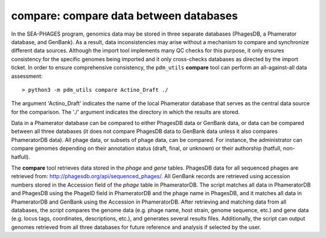 .. _compare:

compare: compare data between databases
=======================================

In the SEA-PHAGES program, genomics data may be stored in three separate databases (PhagesDB, a Phamerator database, and GenBank). As a result, data inconsistencies may arise without a mechanism to compare and synchronize different data sources. Although the import tool implements many QC checks for this purpose, it only ensures consistency for the specific genomes being imported and it only cross-checks databases as directed by the import ticket. In order to ensure comprehensive consistency, the ``pdm_utils`` **compare** tool can perform an all-against-all data assessment::

    > python3 -m pdm_utils compare Actino_Draft ./


The argument 'Actino_Draft' indicates the name of the local Phamerator database that serves as the central data source for the comparison. The './' argument indicates the directory in which the results are stored.

Data in a Phamerator database can be compared to either PhagesDB data or GenBank data, or data can be compared between all three databases (it does not compare PhagesDB data to GenBank data unless it also compares PhameratorDB data). All phage data, or subsets of phage data, can be compared. For instance, the administrator can compare genomes depending on their annotation status (draft, final, or unknown) or their authorship (hatfull, non-hatfull).

The **compare** tool retrieves data stored in the *phage* and *gene* tables. PhagesDB data for all sequenced phages are retrieved from: http://phagesdb.org/api/sequenced_phages/. All GenBank records are retrieved using accession numbers stored in the Accession field of the *phage* table in PhameratorDB. The script matches all data in PhameratorDB and PhagesDB using the PhageID field in PhameratorDB and the phage name in PhagesDB, and it matches all data in PhameratorDB and GenBank using the Accession in PhameratorDB. After retrieving and matching data from all databases, the script compares the genome data (e.g. phage name, host strain, genome sequence, etc.) and gene data (e.g. locus tags, coordinates, descriptions, etc.), and generates several results files. Additionally, the script can output genomes retrieved from all three databases for future reference and analysis if selected by the user.
